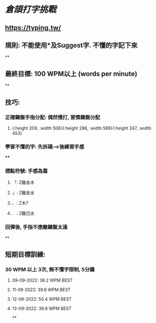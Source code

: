 * [[倉頡打字挑戰]]
** https://typing.tw/
** 規則: 不能使用*及Suggest字. 不懂的字記下來
**
** 最終目標: 100 WPM以上 (words per minute)
**
** 技巧:
*** 正確鍵盤手指分配: 偶然慢打, 習慣鍵盤分配
:PROPERTIES:
:collapsed: true
:END:
**** [[../assets/d9089e739b1c49e2903aa25b63568525_1663010905591_0.png]]{:height 209, :width 506}{:height 286, :width 589}{:height 247, :width 453}
*** 學習不懂的字: 先拆碼-->後練習手感
:PROPERTIES:
:collapsed: true
:END:
****
*** 標點符號: 手感為重
**** 「: Z難金木
**** 」: Z難金水
**** 、: Z木7
**** ．: Z難日水
*** 回彈後, 手指不應離鍵盤太遠
**
** 短期目標訓練:
*** 30 WPM 以上 3次, 無不懂字限制, 5分鐘
**** 09-09-2022: 38.2 WPM BEST
**** 11-09-2022: 39.6 WPM BEST
**** 12-09-2022: 50.4 WPM BEST
**** 13-09-2022: 39.8 WPM BEST
**